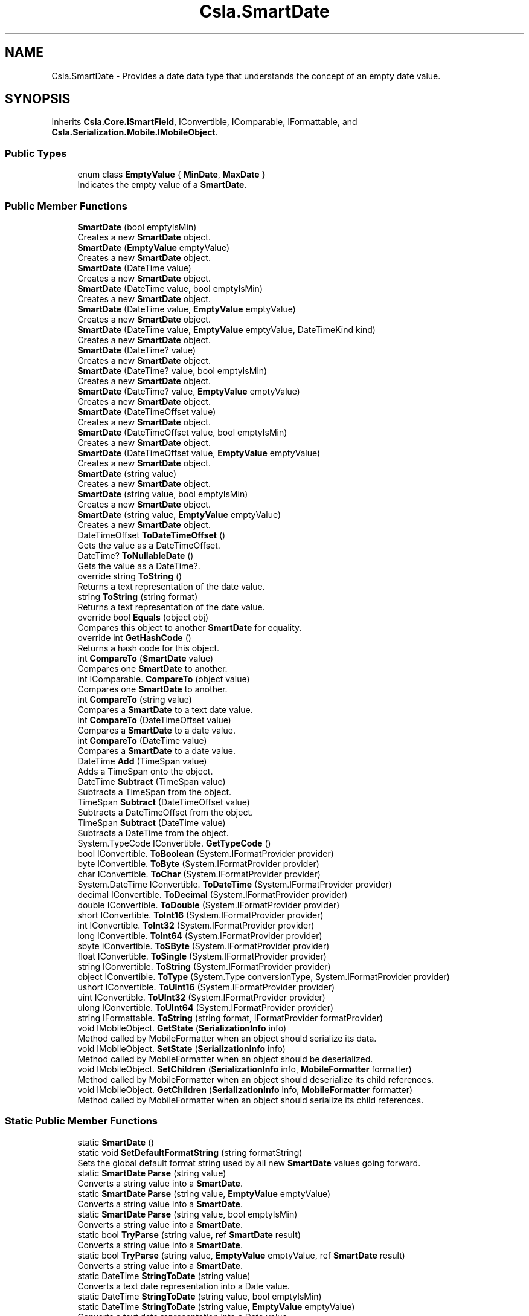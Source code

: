 .TH "Csla.SmartDate" 3 "Thu Jul 22 2021" "Version 5.4.2" "CSLA.NET" \" -*- nroff -*-
.ad l
.nh
.SH NAME
Csla.SmartDate \- Provides a date data type that understands the concept of an empty date value\&.  

.SH SYNOPSIS
.br
.PP
.PP
Inherits \fBCsla\&.Core\&.ISmartField\fP, IConvertible, IComparable, IFormattable, and \fBCsla\&.Serialization\&.Mobile\&.IMobileObject\fP\&.
.SS "Public Types"

.in +1c
.ti -1c
.RI "enum class \fBEmptyValue\fP { \fBMinDate\fP, \fBMaxDate\fP }"
.br
.RI "Indicates the empty value of a \fBSmartDate\fP\&. "
.in -1c
.SS "Public Member Functions"

.in +1c
.ti -1c
.RI "\fBSmartDate\fP (bool emptyIsMin)"
.br
.RI "Creates a new \fBSmartDate\fP object\&. "
.ti -1c
.RI "\fBSmartDate\fP (\fBEmptyValue\fP emptyValue)"
.br
.RI "Creates a new \fBSmartDate\fP object\&. "
.ti -1c
.RI "\fBSmartDate\fP (DateTime value)"
.br
.RI "Creates a new \fBSmartDate\fP object\&. "
.ti -1c
.RI "\fBSmartDate\fP (DateTime value, bool emptyIsMin)"
.br
.RI "Creates a new \fBSmartDate\fP object\&. "
.ti -1c
.RI "\fBSmartDate\fP (DateTime value, \fBEmptyValue\fP emptyValue)"
.br
.RI "Creates a new \fBSmartDate\fP object\&. "
.ti -1c
.RI "\fBSmartDate\fP (DateTime value, \fBEmptyValue\fP emptyValue, DateTimeKind kind)"
.br
.RI "Creates a new \fBSmartDate\fP object\&. "
.ti -1c
.RI "\fBSmartDate\fP (DateTime? value)"
.br
.RI "Creates a new \fBSmartDate\fP object\&. "
.ti -1c
.RI "\fBSmartDate\fP (DateTime? value, bool emptyIsMin)"
.br
.RI "Creates a new \fBSmartDate\fP object\&. "
.ti -1c
.RI "\fBSmartDate\fP (DateTime? value, \fBEmptyValue\fP emptyValue)"
.br
.RI "Creates a new \fBSmartDate\fP object\&. "
.ti -1c
.RI "\fBSmartDate\fP (DateTimeOffset value)"
.br
.RI "Creates a new \fBSmartDate\fP object\&. "
.ti -1c
.RI "\fBSmartDate\fP (DateTimeOffset value, bool emptyIsMin)"
.br
.RI "Creates a new \fBSmartDate\fP object\&. "
.ti -1c
.RI "\fBSmartDate\fP (DateTimeOffset value, \fBEmptyValue\fP emptyValue)"
.br
.RI "Creates a new \fBSmartDate\fP object\&. "
.ti -1c
.RI "\fBSmartDate\fP (string value)"
.br
.RI "Creates a new \fBSmartDate\fP object\&. "
.ti -1c
.RI "\fBSmartDate\fP (string value, bool emptyIsMin)"
.br
.RI "Creates a new \fBSmartDate\fP object\&. "
.ti -1c
.RI "\fBSmartDate\fP (string value, \fBEmptyValue\fP emptyValue)"
.br
.RI "Creates a new \fBSmartDate\fP object\&. "
.ti -1c
.RI "DateTimeOffset \fBToDateTimeOffset\fP ()"
.br
.RI "Gets the value as a DateTimeOffset\&. "
.ti -1c
.RI "DateTime? \fBToNullableDate\fP ()"
.br
.RI "Gets the value as a DateTime?\&. "
.ti -1c
.RI "override string \fBToString\fP ()"
.br
.RI "Returns a text representation of the date value\&. "
.ti -1c
.RI "string \fBToString\fP (string format)"
.br
.RI "Returns a text representation of the date value\&. "
.ti -1c
.RI "override bool \fBEquals\fP (object obj)"
.br
.RI "Compares this object to another \fBSmartDate\fP for equality\&. "
.ti -1c
.RI "override int \fBGetHashCode\fP ()"
.br
.RI "Returns a hash code for this object\&. "
.ti -1c
.RI "int \fBCompareTo\fP (\fBSmartDate\fP value)"
.br
.RI "Compares one \fBSmartDate\fP to another\&. "
.ti -1c
.RI "int IComparable\&. \fBCompareTo\fP (object value)"
.br
.RI "Compares one \fBSmartDate\fP to another\&. "
.ti -1c
.RI "int \fBCompareTo\fP (string value)"
.br
.RI "Compares a \fBSmartDate\fP to a text date value\&. "
.ti -1c
.RI "int \fBCompareTo\fP (DateTimeOffset value)"
.br
.RI "Compares a \fBSmartDate\fP to a date value\&. "
.ti -1c
.RI "int \fBCompareTo\fP (DateTime value)"
.br
.RI "Compares a \fBSmartDate\fP to a date value\&. "
.ti -1c
.RI "DateTime \fBAdd\fP (TimeSpan value)"
.br
.RI "Adds a TimeSpan onto the object\&. "
.ti -1c
.RI "DateTime \fBSubtract\fP (TimeSpan value)"
.br
.RI "Subtracts a TimeSpan from the object\&. "
.ti -1c
.RI "TimeSpan \fBSubtract\fP (DateTimeOffset value)"
.br
.RI "Subtracts a DateTimeOffset from the object\&. "
.ti -1c
.RI "TimeSpan \fBSubtract\fP (DateTime value)"
.br
.RI "Subtracts a DateTime from the object\&. "
.ti -1c
.RI "System\&.TypeCode IConvertible\&. \fBGetTypeCode\fP ()"
.br
.ti -1c
.RI "bool IConvertible\&. \fBToBoolean\fP (System\&.IFormatProvider provider)"
.br
.ti -1c
.RI "byte IConvertible\&. \fBToByte\fP (System\&.IFormatProvider provider)"
.br
.ti -1c
.RI "char IConvertible\&. \fBToChar\fP (System\&.IFormatProvider provider)"
.br
.ti -1c
.RI "System\&.DateTime IConvertible\&. \fBToDateTime\fP (System\&.IFormatProvider provider)"
.br
.ti -1c
.RI "decimal IConvertible\&. \fBToDecimal\fP (System\&.IFormatProvider provider)"
.br
.ti -1c
.RI "double IConvertible\&. \fBToDouble\fP (System\&.IFormatProvider provider)"
.br
.ti -1c
.RI "short IConvertible\&. \fBToInt16\fP (System\&.IFormatProvider provider)"
.br
.ti -1c
.RI "int IConvertible\&. \fBToInt32\fP (System\&.IFormatProvider provider)"
.br
.ti -1c
.RI "long IConvertible\&. \fBToInt64\fP (System\&.IFormatProvider provider)"
.br
.ti -1c
.RI "sbyte IConvertible\&. \fBToSByte\fP (System\&.IFormatProvider provider)"
.br
.ti -1c
.RI "float IConvertible\&. \fBToSingle\fP (System\&.IFormatProvider provider)"
.br
.ti -1c
.RI "string IConvertible\&. \fBToString\fP (System\&.IFormatProvider provider)"
.br
.ti -1c
.RI "object IConvertible\&. \fBToType\fP (System\&.Type conversionType, System\&.IFormatProvider provider)"
.br
.ti -1c
.RI "ushort IConvertible\&. \fBToUInt16\fP (System\&.IFormatProvider provider)"
.br
.ti -1c
.RI "uint IConvertible\&. \fBToUInt32\fP (System\&.IFormatProvider provider)"
.br
.ti -1c
.RI "ulong IConvertible\&. \fBToUInt64\fP (System\&.IFormatProvider provider)"
.br
.ti -1c
.RI "string IFormattable\&. \fBToString\fP (string format, IFormatProvider formatProvider)"
.br
.ti -1c
.RI "void IMobileObject\&. \fBGetState\fP (\fBSerializationInfo\fP info)"
.br
.RI "Method called by MobileFormatter when an object should serialize its data\&. "
.ti -1c
.RI "void IMobileObject\&. \fBSetState\fP (\fBSerializationInfo\fP info)"
.br
.RI "Method called by MobileFormatter when an object should be deserialized\&. "
.ti -1c
.RI "void IMobileObject\&. \fBSetChildren\fP (\fBSerializationInfo\fP info, \fBMobileFormatter\fP formatter)"
.br
.RI "Method called by MobileFormatter when an object should deserialize its child references\&. "
.ti -1c
.RI "void IMobileObject\&. \fBGetChildren\fP (\fBSerializationInfo\fP info, \fBMobileFormatter\fP formatter)"
.br
.RI "Method called by MobileFormatter when an object should serialize its child references\&. "
.in -1c
.SS "Static Public Member Functions"

.in +1c
.ti -1c
.RI "static \fBSmartDate\fP ()"
.br
.ti -1c
.RI "static void \fBSetDefaultFormatString\fP (string formatString)"
.br
.RI "Sets the global default format string used by all new \fBSmartDate\fP values going forward\&. "
.ti -1c
.RI "static \fBSmartDate\fP \fBParse\fP (string value)"
.br
.RI "Converts a string value into a \fBSmartDate\fP\&. "
.ti -1c
.RI "static \fBSmartDate\fP \fBParse\fP (string value, \fBEmptyValue\fP emptyValue)"
.br
.RI "Converts a string value into a \fBSmartDate\fP\&. "
.ti -1c
.RI "static \fBSmartDate\fP \fBParse\fP (string value, bool emptyIsMin)"
.br
.RI "Converts a string value into a \fBSmartDate\fP\&. "
.ti -1c
.RI "static bool \fBTryParse\fP (string value, ref \fBSmartDate\fP result)"
.br
.RI "Converts a string value into a \fBSmartDate\fP\&. "
.ti -1c
.RI "static bool \fBTryParse\fP (string value, \fBEmptyValue\fP emptyValue, ref \fBSmartDate\fP result)"
.br
.RI "Converts a string value into a \fBSmartDate\fP\&. "
.ti -1c
.RI "static DateTime \fBStringToDate\fP (string value)"
.br
.RI "Converts a text date representation into a Date value\&. "
.ti -1c
.RI "static DateTime \fBStringToDate\fP (string value, bool emptyIsMin)"
.br
.ti -1c
.RI "static DateTime \fBStringToDate\fP (string value, \fBEmptyValue\fP emptyValue)"
.br
.RI "Converts a text date representation into a Date value\&. "
.ti -1c
.RI "static string \fBDateToString\fP (DateTime value, string formatString)"
.br
.RI "Converts a date value into a text representation\&. "
.ti -1c
.RI "static string \fBDateToString\fP (DateTime value, string formatString, bool emptyIsMin)"
.br
.RI "Converts a date value into a text representation\&. "
.ti -1c
.RI "static string \fBDateToString\fP (DateTime value, string formatString, \fBEmptyValue\fP emptyValue)"
.br
.RI "Converts a date value into a text representation\&. "
.ti -1c
.RI "static bool \fBoperator==\fP (\fBSmartDate\fP obj1, \fBSmartDate\fP obj2)"
.br
.RI "Equality operator "
.ti -1c
.RI "static bool \fBoperator!=\fP (\fBSmartDate\fP obj1, \fBSmartDate\fP obj2)"
.br
.RI "Inequality operator "
.ti -1c
.RI "static implicit \fBoperator string\fP (\fBSmartDate\fP obj1)"
.br
.RI "Convert a \fBSmartDate\fP to a String\&. "
.ti -1c
.RI "static implicit \fBoperator System\&.DateTime\fP (\fBSmartDate\fP obj1)"
.br
.RI "Convert a \fBSmartDate\fP to a DateTime\&. "
.ti -1c
.RI "static implicit \fBoperator System\&.DateTime?\fP (\fBSmartDate\fP obj1)"
.br
.RI "Convert a \fBSmartDate\fP to a nullable DateTime\&. "
.ti -1c
.RI "static implicit \fBoperator DateTimeOffset\fP (\fBSmartDate\fP obj1)"
.br
.RI "Convert a \fBSmartDate\fP to a DateTimeOffset\&. "
.ti -1c
.RI "static \fBoperator SmartDate\fP (string dateValue)"
.br
.RI "Convert a value to a \fBSmartDate\fP\&. "
.ti -1c
.RI "static implicit \fBoperator SmartDate\fP (System\&.DateTime dateValue)"
.br
.RI "Convert a value to a \fBSmartDate\fP\&. "
.ti -1c
.RI "static implicit \fBoperator SmartDate\fP (System\&.DateTime? dateValue)"
.br
.RI "Convert a value to a \fBSmartDate\fP\&. "
.ti -1c
.RI "static \fBoperator SmartDate\fP (DateTimeOffset dateValue)"
.br
.RI "Convert a value to a \fBSmartDate\fP\&. "
.ti -1c
.RI "static bool \fBoperator==\fP (\fBSmartDate\fP obj1, DateTime obj2)"
.br
.RI "Equality operator "
.ti -1c
.RI "static bool \fBoperator!=\fP (\fBSmartDate\fP obj1, DateTime obj2)"
.br
.RI "Inequality operator "
.ti -1c
.RI "static bool \fBoperator==\fP (\fBSmartDate\fP obj1, string obj2)"
.br
.RI "Equality operator "
.ti -1c
.RI "static bool \fBoperator!=\fP (\fBSmartDate\fP obj1, string obj2)"
.br
.RI "Inequality operator "
.ti -1c
.RI "static \fBSmartDate\fP \fBoperator+\fP (\fBSmartDate\fP start, TimeSpan span)"
.br
.RI "Addition operator "
.ti -1c
.RI "static \fBSmartDate\fP \fBoperator\-\fP (\fBSmartDate\fP start, TimeSpan span)"
.br
.RI "Subtraction operator "
.ti -1c
.RI "static TimeSpan \fBoperator\-\fP (\fBSmartDate\fP start, \fBSmartDate\fP finish)"
.br
.RI "Subtraction operator "
.ti -1c
.RI "static bool \fBoperator>\fP (\fBSmartDate\fP obj1, \fBSmartDate\fP obj2)"
.br
.RI "Greater than operator "
.ti -1c
.RI "static bool \fBoperator<\fP (\fBSmartDate\fP obj1, \fBSmartDate\fP obj2)"
.br
.RI "Less than operator "
.ti -1c
.RI "static bool \fBoperator>\fP (\fBSmartDate\fP obj1, DateTime obj2)"
.br
.RI "Greater than operator "
.ti -1c
.RI "static bool \fBoperator<\fP (\fBSmartDate\fP obj1, DateTime obj2)"
.br
.RI "Less than operator "
.ti -1c
.RI "static bool \fBoperator>\fP (\fBSmartDate\fP obj1, string obj2)"
.br
.RI "Greater than operator "
.ti -1c
.RI "static bool \fBoperator<\fP (\fBSmartDate\fP obj1, string obj2)"
.br
.RI "Less than operator "
.ti -1c
.RI "static bool \fBoperator>=\fP (\fBSmartDate\fP obj1, \fBSmartDate\fP obj2)"
.br
.RI "Greater than or equals operator "
.ti -1c
.RI "static bool \fBoperator<=\fP (\fBSmartDate\fP obj1, \fBSmartDate\fP obj2)"
.br
.RI "Less than or equals operator "
.ti -1c
.RI "static bool \fBoperator>=\fP (\fBSmartDate\fP obj1, DateTime obj2)"
.br
.RI "Greater than or equals operator "
.ti -1c
.RI "static bool \fBoperator<=\fP (\fBSmartDate\fP obj1, DateTime obj2)"
.br
.RI "Less than or equals operator "
.ti -1c
.RI "static bool \fBoperator>=\fP (\fBSmartDate\fP obj1, string obj2)"
.br
.RI "Greater than or equals operator "
.ti -1c
.RI "static bool \fBoperator<=\fP (\fBSmartDate\fP obj1, string obj2)"
.br
.RI "Less than or equals operator "
.in -1c
.SS "Properties"

.in +1c
.ti -1c
.RI "string \fBFormatString\fP\fC [get, set]\fP"
.br
.RI "Gets or sets the format string used to format a date value when it is returned as text\&. "
.ti -1c
.RI "string \fBText\fP\fC [get, set]\fP"
.br
.RI "Gets or sets the date value\&. "
.ti -1c
.RI "DateTime? \fBDate\fP\fC [get, set]\fP"
.br
.RI "Gets or sets the date value\&. "
.ti -1c
.RI "object \fBDBValue\fP\fC [get]\fP"
.br
.RI "Gets a database-friendly version of the date value\&. "
.ti -1c
.RI "bool \fBIsEmpty\fP\fC [get]\fP"
.br
.RI "Gets a value indicating whether this object contains an empty date\&. "
.ti -1c
.RI "bool \fBEmptyIsMin\fP\fC [get]\fP"
.br
.RI "Gets a value indicating whether an empty date is the min or max possible date value\&. "
.ti -1c
.RI "static Func< string, DateTime?> \fBCustomParser\fP\fC [get, set]\fP"
.br
.RI "Gets or sets the custom parser\&. "
.in -1c
.SH "Detailed Description"
.PP 
Provides a date data type that understands the concept of an empty date value\&. 

See Chapter 5 for a full discussion of the need for this data type and the design choices behind it\&. 
.PP
Definition at line 27 of file SmartDate\&.cs\&.
.SH "Member Enumeration Documentation"
.PP 
.SS "enum \fBCsla\&.SmartDate\&.EmptyValue\fP\fC [strong]\fP"

.PP
Indicates the empty value of a \fBSmartDate\fP\&. 
.PP
\fBEnumerator\fP
.in +1c
.TP
\fB\fIMinDate \fP\fP
Indicates that an empty \fBSmartDate\fP is the smallest date\&. 
.TP
\fB\fIMaxDate \fP\fP
Indicates that an empty \fBSmartDate\fP is the largest date\&. 
.PP
Definition at line 51 of file SmartDate\&.cs\&.
.SH "Constructor & Destructor Documentation"
.PP 
.SS "static Csla\&.SmartDate\&.SmartDate ()\fC [static]\fP"

.PP
Definition at line 69 of file SmartDate\&.cs\&.
.SS "Csla\&.SmartDate\&.SmartDate (bool emptyIsMin)"

.PP
Creates a new \fBSmartDate\fP object\&. 
.PP
\fBParameters\fP
.RS 4
\fIemptyIsMin\fP Indicates whether an empty date is the min or max date value\&.
.RE
.PP

.PP
Definition at line 78 of file SmartDate\&.cs\&.
.SS "Csla\&.SmartDate\&.SmartDate (\fBEmptyValue\fP emptyValue)"

.PP
Creates a new \fBSmartDate\fP object\&. 
.PP
\fBParameters\fP
.RS 4
\fIemptyValue\fP Indicates whether an empty date is the min or max date value\&.
.RE
.PP

.PP
Definition at line 92 of file SmartDate\&.cs\&.
.SS "Csla\&.SmartDate\&.SmartDate (DateTime value)"

.PP
Creates a new \fBSmartDate\fP object\&. The \fBSmartDate\fP created will use the min possible date to represent an empty date\&. 
.PP
\fBParameters\fP
.RS 4
\fIvalue\fP The initial value of the object\&.
.RE
.PP

.PP
Definition at line 110 of file SmartDate\&.cs\&.
.SS "Csla\&.SmartDate\&.SmartDate (DateTime value, bool emptyIsMin)"

.PP
Creates a new \fBSmartDate\fP object\&. 
.PP
\fBParameters\fP
.RS 4
\fIvalue\fP The initial value of the object\&.
.br
\fIemptyIsMin\fP Indicates whether an empty date is the min or max date value\&.
.RE
.PP

.PP
Definition at line 124 of file SmartDate\&.cs\&.
.SS "Csla\&.SmartDate\&.SmartDate (DateTime value, \fBEmptyValue\fP emptyValue)"

.PP
Creates a new \fBSmartDate\fP object\&. 
.PP
\fBParameters\fP
.RS 4
\fIvalue\fP The initial value of the object\&.
.br
\fIemptyValue\fP Indicates whether an empty date is the min or max date value\&.
.RE
.PP

.PP
Definition at line 138 of file SmartDate\&.cs\&.
.SS "Csla\&.SmartDate\&.SmartDate (DateTime value, \fBEmptyValue\fP emptyValue, DateTimeKind kind)"

.PP
Creates a new \fBSmartDate\fP object\&. 
.PP
\fBParameters\fP
.RS 4
\fIvalue\fP The initial value of the object\&.
.br
\fIemptyValue\fP Indicates whether an empty date is the min or max date value\&.
.br
\fIkind\fP One of the DateTimeKind values\&.
.RE
.PP

.PP
Definition at line 153 of file SmartDate\&.cs\&.
.SS "Csla\&.SmartDate\&.SmartDate (DateTime? value)"

.PP
Creates a new \fBSmartDate\fP object\&. The \fBSmartDate\fP created will use the min possible date to represent an empty date\&. 
.PP
\fBParameters\fP
.RS 4
\fIvalue\fP The initial value of the object\&.
.RE
.PP

.PP
Definition at line 170 of file SmartDate\&.cs\&.
.SS "Csla\&.SmartDate\&.SmartDate (DateTime? value, bool emptyIsMin)"

.PP
Creates a new \fBSmartDate\fP object\&. 
.PP
\fBParameters\fP
.RS 4
\fIvalue\fP The initial value of the object\&.
.br
\fIemptyIsMin\fP Indicates whether an empty date is the min or max date value\&.
.RE
.PP

.PP
Definition at line 185 of file SmartDate\&.cs\&.
.SS "Csla\&.SmartDate\&.SmartDate (DateTime? value, \fBEmptyValue\fP emptyValue)"

.PP
Creates a new \fBSmartDate\fP object\&. 
.PP
\fBParameters\fP
.RS 4
\fIvalue\fP The initial value of the object\&.
.br
\fIemptyValue\fP Indicates whether an empty date is the min or max date value\&.
.RE
.PP

.PP
Definition at line 200 of file SmartDate\&.cs\&.
.SS "Csla\&.SmartDate\&.SmartDate (DateTimeOffset value)"

.PP
Creates a new \fBSmartDate\fP object\&. The \fBSmartDate\fP created will use the min possible date to represent an empty date\&. 
.PP
\fBSmartDate\fP maintains the date value as a DateTime, so the provided DateTimeOffset is converted to a DateTime in this constructor\&. You should be aware that this can lead to a loss of precision in some cases\&. 
.PP
\fBParameters\fP
.RS 4
\fIvalue\fP The initial value of the object\&.
.RE
.PP

.PP
Definition at line 226 of file SmartDate\&.cs\&.
.SS "Csla\&.SmartDate\&.SmartDate (DateTimeOffset value, bool emptyIsMin)"

.PP
Creates a new \fBSmartDate\fP object\&. 
.PP
\fBParameters\fP
.RS 4
\fIvalue\fP The initial value of the object\&.
.br
\fIemptyIsMin\fP Indicates whether an empty date is the min or max date value\&.
.RE
.PP
.PP
\fBSmartDate\fP maintains the date value as a DateTime, so the provided DateTimeOffset is converted to a DateTime in this constructor\&. You should be aware that this can lead to a loss of precision in some cases\&. 
.PP
Definition at line 247 of file SmartDate\&.cs\&.
.SS "Csla\&.SmartDate\&.SmartDate (DateTimeOffset value, \fBEmptyValue\fP emptyValue)"

.PP
Creates a new \fBSmartDate\fP object\&. 
.PP
\fBParameters\fP
.RS 4
\fIvalue\fP The initial value of the object\&.
.br
\fIemptyValue\fP Indicates whether an empty date is the min or max date value\&.
.RE
.PP
.PP
\fBSmartDate\fP maintains the date value as a DateTime, so the provided DateTimeOffset is converted to a DateTime in this constructor\&. You should be aware that this can lead to a loss of precision in some cases\&. 
.PP
Definition at line 268 of file SmartDate\&.cs\&.
.SS "Csla\&.SmartDate\&.SmartDate (string value)"

.PP
Creates a new \fBSmartDate\fP object\&. The \fBSmartDate\fP created will use the min possible date to represent an empty date\&. 
.PP
\fBParameters\fP
.RS 4
\fIvalue\fP The initial value of the object (as text)\&.
.RE
.PP

.PP
Definition at line 285 of file SmartDate\&.cs\&.
.SS "Csla\&.SmartDate\&.SmartDate (string value, bool emptyIsMin)"

.PP
Creates a new \fBSmartDate\fP object\&. 
.PP
\fBParameters\fP
.RS 4
\fIvalue\fP The initial value of the object (as text)\&.
.br
\fIemptyIsMin\fP Indicates whether an empty date is the min or max date value\&.
.RE
.PP

.PP
Definition at line 299 of file SmartDate\&.cs\&.
.SS "Csla\&.SmartDate\&.SmartDate (string value, \fBEmptyValue\fP emptyValue)"

.PP
Creates a new \fBSmartDate\fP object\&. 
.PP
\fBParameters\fP
.RS 4
\fIvalue\fP The initial value of the object (as text)\&.
.br
\fIemptyValue\fP Indicates whether an empty date is the min or max date value\&.
.RE
.PP

.PP
Definition at line 313 of file SmartDate\&.cs\&.
.SH "Member Function Documentation"
.PP 
.SS "DateTime Csla\&.SmartDate\&.Add (TimeSpan value)"

.PP
Adds a TimeSpan onto the object\&. 
.PP
\fBParameters\fP
.RS 4
\fIvalue\fP Span to add to the date\&.
.RE
.PP

.PP
Definition at line 910 of file SmartDate\&.cs\&.
.SS "int Csla\&.SmartDate\&.CompareTo (DateTime value)"

.PP
Compares a \fBSmartDate\fP to a date value\&. 
.PP
\fBParameters\fP
.RS 4
\fIvalue\fP The date to which we are being compared\&.
.RE
.PP
\fBReturns\fP
.RS 4
A value indicating if the comparison date is less than, equal to or greater than this date\&.
.RE
.PP

.PP
Definition at line 901 of file SmartDate\&.cs\&.
.SS "int Csla\&.SmartDate\&.CompareTo (DateTimeOffset value)"

.PP
Compares a \fBSmartDate\fP to a date value\&. 
.PP
\fBParameters\fP
.RS 4
\fIvalue\fP The date to which we are being compared\&.
.RE
.PP
\fBReturns\fP
.RS 4
A value indicating if the comparison date is less than, equal to or greater than this date\&.
.RE
.PP
.PP
\fBSmartDate\fP maintains the date value as a DateTime, so the provided DateTimeOffset is converted to a DateTime for this comparison\&. You should be aware that this can lead to a loss of precision in some cases\&. 
.PP
Definition at line 891 of file SmartDate\&.cs\&.
.SS "int IComparable\&. Csla\&.SmartDate\&.CompareTo (object value)"

.PP
Compares one \fBSmartDate\fP to another\&. This method works the same as the DateTime\&.CompareTo method on the Date datetype, with the exception that it understands the concept of empty date values\&. 
.PP
\fBParameters\fP
.RS 4
\fIvalue\fP The date to which we are being compared\&.
.RE
.PP
\fBReturns\fP
.RS 4
A value indicating if the comparison date is less than, equal to or greater than this date\&.
.RE
.PP

.PP
Definition at line 861 of file SmartDate\&.cs\&.
.SS "int Csla\&.SmartDate\&.CompareTo (\fBSmartDate\fP value)"

.PP
Compares one \fBSmartDate\fP to another\&. This method works the same as the DateTime\&.CompareTo method on the Date datetype, with the exception that it understands the concept of empty date values\&. 
.PP
\fBParameters\fP
.RS 4
\fIvalue\fP The date to which we are being compared\&.
.RE
.PP
\fBReturns\fP
.RS 4
A value indicating if the comparison date is less than, equal to or greater than this date\&.
.RE
.PP

.PP
Definition at line 843 of file SmartDate\&.cs\&.
.SS "int Csla\&.SmartDate\&.CompareTo (string value)"

.PP
Compares a \fBSmartDate\fP to a text date value\&. 
.PP
\fBParameters\fP
.RS 4
\fIvalue\fP The date to which we are being compared\&.
.RE
.PP
\fBReturns\fP
.RS 4
A value indicating if the comparison date is less than, equal to or greater than this date\&.
.RE
.PP

.PP
Definition at line 874 of file SmartDate\&.cs\&.
.SS "static string Csla\&.SmartDate\&.DateToString (DateTime value, string formatString)\fC [static]\fP"

.PP
Converts a date value into a text representation\&. The date is considered empty if it matches the min value for the Date datatype\&. If the date is empty, this method returns an empty string\&. Otherwise it returns the date value formatted based on the FormatString parameter\&. 
.PP
\fBParameters\fP
.RS 4
\fIvalue\fP The date value to convert\&.
.br
\fIformatString\fP The format string used to format the date into text\&.
.RE
.PP
\fBReturns\fP
.RS 4
Text representation of the date value\&.
.RE
.PP

.PP
Definition at line 775 of file SmartDate\&.cs\&.
.SS "static string Csla\&.SmartDate\&.DateToString (DateTime value, string formatString, bool emptyIsMin)\fC [static]\fP"

.PP
Converts a date value into a text representation\&. Whether the date value is considered empty is determined by the EmptyIsMin parameter value\&. If the date is empty, this method returns an empty string\&. Otherwise it returns the date value formatted based on the FormatString parameter\&. 
.PP
\fBParameters\fP
.RS 4
\fIvalue\fP The date value to convert\&.
.br
\fIformatString\fP The format string used to format the date into text\&.
.br
\fIemptyIsMin\fP Indicates whether an empty date is the min or max date value\&.
.RE
.PP
\fBReturns\fP
.RS 4
Text representation of the date value\&.
.RE
.PP

.PP
Definition at line 794 of file SmartDate\&.cs\&.
.SS "static string Csla\&.SmartDate\&.DateToString (DateTime value, string formatString, \fBEmptyValue\fP emptyValue)\fC [static]\fP"

.PP
Converts a date value into a text representation\&. Whether the date value is considered empty is determined by the EmptyIsMin parameter value\&. If the date is empty, this method returns an empty string\&. Otherwise it returns the date value formatted based on the FormatString parameter\&. 
.PP
\fBParameters\fP
.RS 4
\fIvalue\fP The date value to convert\&.
.br
\fIformatString\fP The format string used to format the date into text\&.
.br
\fIemptyValue\fP Indicates whether an empty date is the min or max date value\&.
.RE
.PP
\fBReturns\fP
.RS 4
Text representation of the date value\&.
.RE
.PP

.PP
Definition at line 813 of file SmartDate\&.cs\&.
.SS "override bool Csla\&.SmartDate\&.Equals (object obj)"

.PP
Compares this object to another \fBSmartDate\fP for equality\&. 
.PP
\fBParameters\fP
.RS 4
\fIobj\fP Object to compare for equality\&.
.RE
.PP

.PP
Definition at line 480 of file SmartDate\&.cs\&.
.SS "void IMobileObject\&. Csla\&.SmartDate\&.GetChildren (\fBSerializationInfo\fP info, \fBMobileFormatter\fP formatter)"

.PP
Method called by MobileFormatter when an object should serialize its child references\&. The data should be serialized into the SerializationInfo parameter\&.
.PP
\fBParameters\fP
.RS 4
\fIinfo\fP Object to contain the serialized data\&. 
.br
\fIformatter\fP Reference to the formatter performing the serialization\&. 
.RE
.PP

.PP
Implements \fBCsla\&.Serialization\&.Mobile\&.IMobileObject\fP\&.
.PP
Definition at line 1401 of file SmartDate\&.cs\&.
.SS "override int Csla\&.SmartDate\&.GetHashCode ()"

.PP
Returns a hash code for this object\&. 
.PP
Definition at line 501 of file SmartDate\&.cs\&.
.SS "void IMobileObject\&. Csla\&.SmartDate\&.GetState (\fBSerializationInfo\fP info)"

.PP
Method called by MobileFormatter when an object should serialize its data\&. The data should be serialized into the SerializationInfo parameter\&.
.PP
\fBParameters\fP
.RS 4
\fIinfo\fP Object to contain the serialized data\&. 
.RE
.PP

.PP
Implements \fBCsla\&.Serialization\&.Mobile\&.IMobileObject\fP\&.
.PP
Definition at line 1378 of file SmartDate\&.cs\&.
.SS "System\&.TypeCode IConvertible\&. Csla\&.SmartDate\&.GetTypeCode ()"

.PP
Definition at line 1273 of file SmartDate\&.cs\&.
.SS "static implicit Csla\&.SmartDate\&.operator DateTimeOffset (\fBSmartDate\fP obj1)\fC [static]\fP"

.PP
Convert a \fBSmartDate\fP to a DateTimeOffset\&. 
.PP
\fBParameters\fP
.RS 4
\fIobj1\fP \fBSmartDate\fP value\&.
.RE
.PP

.PP
Definition at line 1018 of file SmartDate\&.cs\&.
.SS "static Csla\&.SmartDate\&.operator \fBSmartDate\fP (DateTimeOffset dateValue)\fC [explicit]\fP, \fC [static]\fP"

.PP
Convert a value to a \fBSmartDate\fP\&. 
.PP
\fBParameters\fP
.RS 4
\fIdateValue\fP Value to convert\&.
.RE
.PP

.PP
Definition at line 1054 of file SmartDate\&.cs\&.
.SS "static Csla\&.SmartDate\&.operator \fBSmartDate\fP (string dateValue)\fC [explicit]\fP, \fC [static]\fP"

.PP
Convert a value to a \fBSmartDate\fP\&. 
.PP
\fBParameters\fP
.RS 4
\fIdateValue\fP Value to convert\&.
.RE
.PP

.PP
Definition at line 1027 of file SmartDate\&.cs\&.
.SS "static implicit Csla\&.SmartDate\&.operator \fBSmartDate\fP (System\&.DateTime dateValue)\fC [static]\fP"

.PP
Convert a value to a \fBSmartDate\fP\&. 
.PP
\fBParameters\fP
.RS 4
\fIdateValue\fP Value to convert\&.
.RE
.PP

.PP
Definition at line 1036 of file SmartDate\&.cs\&.
.SS "static implicit Csla\&.SmartDate\&.operator \fBSmartDate\fP (System\&.DateTime? dateValue)\fC [static]\fP"

.PP
Convert a value to a \fBSmartDate\fP\&. 
.PP
\fBParameters\fP
.RS 4
\fIdateValue\fP Value to convert\&.
.RE
.PP

.PP
Definition at line 1045 of file SmartDate\&.cs\&.
.SS "static implicit Csla\&.SmartDate\&.operator string (\fBSmartDate\fP obj1)\fC [static]\fP"

.PP
Convert a \fBSmartDate\fP to a String\&. 
.PP
\fBParameters\fP
.RS 4
\fIobj1\fP \fBSmartDate\fP value\&.
.RE
.PP

.PP
Definition at line 991 of file SmartDate\&.cs\&.
.SS "static implicit Csla\&.SmartDate\&.operator System\&.DateTime (\fBSmartDate\fP obj1)\fC [static]\fP"

.PP
Convert a \fBSmartDate\fP to a DateTime\&. 
.PP
\fBParameters\fP
.RS 4
\fIobj1\fP \fBSmartDate\fP value\&.
.RE
.PP

.PP
Definition at line 1000 of file SmartDate\&.cs\&.
.SS "static implicit Csla\&.SmartDate\&.operator System\&.DateTime? (\fBSmartDate\fP obj1)\fC [static]\fP"

.PP
Convert a \fBSmartDate\fP to a nullable DateTime\&. 
.PP
\fBParameters\fP
.RS 4
\fIobj1\fP \fBSmartDate\fP value\&.
.RE
.PP

.PP
Definition at line 1009 of file SmartDate\&.cs\&.
.SS "static bool Csla\&.SmartDate\&.operator!= (\fBSmartDate\fP obj1, DateTime obj2)\fC [static]\fP"

.PP
Inequality operator 
.PP
\fBParameters\fP
.RS 4
\fIobj1\fP First object
.br
\fIobj2\fP Second object
.RE
.PP
\fBReturns\fP
.RS 4
.RE
.PP

.PP
Definition at line 1076 of file SmartDate\&.cs\&.
.SS "static bool Csla\&.SmartDate\&.operator!= (\fBSmartDate\fP obj1, \fBSmartDate\fP obj2)\fC [static]\fP"

.PP
Inequality operator 
.PP
\fBParameters\fP
.RS 4
\fIobj1\fP First object
.br
\fIobj2\fP Second object
.RE
.PP
\fBReturns\fP
.RS 4
.RE
.PP

.PP
Definition at line 982 of file SmartDate\&.cs\&.
.SS "static bool Csla\&.SmartDate\&.operator!= (\fBSmartDate\fP obj1, string obj2)\fC [static]\fP"

.PP
Inequality operator 
.PP
\fBParameters\fP
.RS 4
\fIobj1\fP First object
.br
\fIobj2\fP Second object
.RE
.PP
\fBReturns\fP
.RS 4
.RE
.PP

.PP
Definition at line 1098 of file SmartDate\&.cs\&.
.SS "static \fBSmartDate\fP Csla\&.SmartDate\&.operator+ (\fBSmartDate\fP start, TimeSpan span)\fC [static]\fP"

.PP
Addition operator 
.PP
\fBParameters\fP
.RS 4
\fIstart\fP Original date/time
.br
\fIspan\fP Span to add
.RE
.PP
\fBReturns\fP
.RS 4
.RE
.PP

.PP
Definition at line 1109 of file SmartDate\&.cs\&.
.SS "static TimeSpan Csla\&.SmartDate\&.operator\- (\fBSmartDate\fP start, \fBSmartDate\fP finish)\fC [static]\fP"

.PP
Subtraction operator 
.PP
\fBParameters\fP
.RS 4
\fIstart\fP Original date/time
.br
\fIfinish\fP Second date/time
.RE
.PP
\fBReturns\fP
.RS 4
.RE
.PP

.PP
Definition at line 1131 of file SmartDate\&.cs\&.
.SS "static \fBSmartDate\fP Csla\&.SmartDate\&.operator\- (\fBSmartDate\fP start, TimeSpan span)\fC [static]\fP"

.PP
Subtraction operator 
.PP
\fBParameters\fP
.RS 4
\fIstart\fP Original date/time
.br
\fIspan\fP Span to subtract
.RE
.PP
\fBReturns\fP
.RS 4
.RE
.PP

.PP
Definition at line 1120 of file SmartDate\&.cs\&.
.SS "static bool Csla\&.SmartDate\&.operator< (\fBSmartDate\fP obj1, DateTime obj2)\fC [static]\fP"

.PP
Less than operator 
.PP
\fBParameters\fP
.RS 4
\fIobj1\fP First object
.br
\fIobj2\fP Second object
.RE
.PP
\fBReturns\fP
.RS 4
.RE
.PP

.PP
Definition at line 1175 of file SmartDate\&.cs\&.
.SS "static bool Csla\&.SmartDate\&.operator< (\fBSmartDate\fP obj1, \fBSmartDate\fP obj2)\fC [static]\fP"

.PP
Less than operator 
.PP
\fBParameters\fP
.RS 4
\fIobj1\fP First object
.br
\fIobj2\fP Second object
.RE
.PP
\fBReturns\fP
.RS 4
.RE
.PP

.PP
Definition at line 1153 of file SmartDate\&.cs\&.
.SS "static bool Csla\&.SmartDate\&.operator< (\fBSmartDate\fP obj1, string obj2)\fC [static]\fP"

.PP
Less than operator 
.PP
\fBParameters\fP
.RS 4
\fIobj1\fP First object
.br
\fIobj2\fP Second object
.RE
.PP
\fBReturns\fP
.RS 4
.RE
.PP

.PP
Definition at line 1197 of file SmartDate\&.cs\&.
.SS "static bool Csla\&.SmartDate\&.operator<= (\fBSmartDate\fP obj1, DateTime obj2)\fC [static]\fP"

.PP
Less than or equals operator 
.PP
\fBParameters\fP
.RS 4
\fIobj1\fP First object
.br
\fIobj2\fP Second object
.RE
.PP
\fBReturns\fP
.RS 4
.RE
.PP

.PP
Definition at line 1241 of file SmartDate\&.cs\&.
.SS "static bool Csla\&.SmartDate\&.operator<= (\fBSmartDate\fP obj1, \fBSmartDate\fP obj2)\fC [static]\fP"

.PP
Less than or equals operator 
.PP
\fBParameters\fP
.RS 4
\fIobj1\fP First object
.br
\fIobj2\fP Second object
.RE
.PP
\fBReturns\fP
.RS 4
.RE
.PP

.PP
Definition at line 1219 of file SmartDate\&.cs\&.
.SS "static bool Csla\&.SmartDate\&.operator<= (\fBSmartDate\fP obj1, string obj2)\fC [static]\fP"

.PP
Less than or equals operator 
.PP
\fBParameters\fP
.RS 4
\fIobj1\fP First object
.br
\fIobj2\fP Second object
.RE
.PP
\fBReturns\fP
.RS 4
.RE
.PP

.PP
Definition at line 1263 of file SmartDate\&.cs\&.
.SS "static bool Csla\&.SmartDate\&.operator== (\fBSmartDate\fP obj1, DateTime obj2)\fC [static]\fP"

.PP
Equality operator 
.PP
\fBParameters\fP
.RS 4
\fIobj1\fP First object
.br
\fIobj2\fP Second object
.RE
.PP
\fBReturns\fP
.RS 4
.RE
.PP

.PP
Definition at line 1065 of file SmartDate\&.cs\&.
.SS "static bool Csla\&.SmartDate\&.operator== (\fBSmartDate\fP obj1, \fBSmartDate\fP obj2)\fC [static]\fP"

.PP
Equality operator 
.PP
\fBParameters\fP
.RS 4
\fIobj1\fP First object
.br
\fIobj2\fP Second object
.RE
.PP
\fBReturns\fP
.RS 4
.RE
.PP

.PP
Definition at line 971 of file SmartDate\&.cs\&.
.SS "static bool Csla\&.SmartDate\&.operator== (\fBSmartDate\fP obj1, string obj2)\fC [static]\fP"

.PP
Equality operator 
.PP
\fBParameters\fP
.RS 4
\fIobj1\fP First object
.br
\fIobj2\fP Second object
.RE
.PP
\fBReturns\fP
.RS 4
.RE
.PP

.PP
Definition at line 1087 of file SmartDate\&.cs\&.
.SS "static bool Csla\&.SmartDate\&.operator> (\fBSmartDate\fP obj1, DateTime obj2)\fC [static]\fP"

.PP
Greater than operator 
.PP
\fBParameters\fP
.RS 4
\fIobj1\fP First object
.br
\fIobj2\fP Second object
.RE
.PP
\fBReturns\fP
.RS 4
.RE
.PP

.PP
Definition at line 1164 of file SmartDate\&.cs\&.
.SS "static bool Csla\&.SmartDate\&.operator> (\fBSmartDate\fP obj1, \fBSmartDate\fP obj2)\fC [static]\fP"

.PP
Greater than operator 
.PP
\fBParameters\fP
.RS 4
\fIobj1\fP First object
.br
\fIobj2\fP Second object
.RE
.PP
\fBReturns\fP
.RS 4
.RE
.PP

.PP
Definition at line 1142 of file SmartDate\&.cs\&.
.SS "static bool Csla\&.SmartDate\&.operator> (\fBSmartDate\fP obj1, string obj2)\fC [static]\fP"

.PP
Greater than operator 
.PP
\fBParameters\fP
.RS 4
\fIobj1\fP First object
.br
\fIobj2\fP Second object
.RE
.PP
\fBReturns\fP
.RS 4
.RE
.PP

.PP
Definition at line 1186 of file SmartDate\&.cs\&.
.SS "static bool Csla\&.SmartDate\&.operator>= (\fBSmartDate\fP obj1, DateTime obj2)\fC [static]\fP"

.PP
Greater than or equals operator 
.PP
\fBParameters\fP
.RS 4
\fIobj1\fP First object
.br
\fIobj2\fP Second object
.RE
.PP
\fBReturns\fP
.RS 4
.RE
.PP

.PP
Definition at line 1230 of file SmartDate\&.cs\&.
.SS "static bool Csla\&.SmartDate\&.operator>= (\fBSmartDate\fP obj1, \fBSmartDate\fP obj2)\fC [static]\fP"

.PP
Greater than or equals operator 
.PP
\fBParameters\fP
.RS 4
\fIobj1\fP First object
.br
\fIobj2\fP Second object
.RE
.PP
\fBReturns\fP
.RS 4
.RE
.PP

.PP
Definition at line 1208 of file SmartDate\&.cs\&.
.SS "static bool Csla\&.SmartDate\&.operator>= (\fBSmartDate\fP obj1, string obj2)\fC [static]\fP"

.PP
Greater than or equals operator 
.PP
\fBParameters\fP
.RS 4
\fIobj1\fP First object
.br
\fIobj2\fP Second object
.RE
.PP
\fBReturns\fP
.RS 4
.RE
.PP

.PP
Definition at line 1252 of file SmartDate\&.cs\&.
.SS "static \fBSmartDate\fP Csla\&.SmartDate\&.Parse (string value)\fC [static]\fP"

.PP
Converts a string value into a \fBSmartDate\fP\&. 
.PP
\fBParameters\fP
.RS 4
\fIvalue\fP String containing the date value\&.
.RE
.PP
\fBReturns\fP
.RS 4
A new \fBSmartDate\fP containing the date value\&.
.RE
.PP
.PP
EmptyIsMin will default to true\&. 
.PP
Definition at line 600 of file SmartDate\&.cs\&.
.SS "static \fBSmartDate\fP Csla\&.SmartDate\&.Parse (string value, bool emptyIsMin)\fC [static]\fP"

.PP
Converts a string value into a \fBSmartDate\fP\&. 
.PP
\fBParameters\fP
.RS 4
\fIvalue\fP String containing the date value\&.
.br
\fIemptyIsMin\fP Indicates whether an empty date is the min or max date value\&.
.RE
.PP
\fBReturns\fP
.RS 4
A new \fBSmartDate\fP containing the date value\&.
.RE
.PP

.PP
Definition at line 622 of file SmartDate\&.cs\&.
.SS "static \fBSmartDate\fP Csla\&.SmartDate\&.Parse (string value, \fBEmptyValue\fP emptyValue)\fC [static]\fP"

.PP
Converts a string value into a \fBSmartDate\fP\&. 
.PP
\fBParameters\fP
.RS 4
\fIvalue\fP String containing the date value\&.
.br
\fIemptyValue\fP Indicates whether an empty date is the min or max date value\&.
.RE
.PP
\fBReturns\fP
.RS 4
A new \fBSmartDate\fP containing the date value\&.
.RE
.PP

.PP
Definition at line 611 of file SmartDate\&.cs\&.
.SS "void IMobileObject\&. Csla\&.SmartDate\&.SetChildren (\fBSerializationInfo\fP info, \fBMobileFormatter\fP formatter)"

.PP
Method called by MobileFormatter when an object should deserialize its child references\&. The data should be deserialized from the SerializationInfo parameter\&.
.PP
\fBParameters\fP
.RS 4
\fIinfo\fP Object containing the serialized data\&. 
.br
\fIformatter\fP Reference to the formatter performing the deserialization\&. 
.RE
.PP

.PP
Implements \fBCsla\&.Serialization\&.Mobile\&.IMobileObject\fP\&.
.PP
Definition at line 1396 of file SmartDate\&.cs\&.
.SS "static void Csla\&.SmartDate\&.SetDefaultFormatString (string formatString)\fC [static]\fP"

.PP
Sets the global default format string used by all new \fBSmartDate\fP values going forward\&. The default global format string is 'd' unless this method is called to change that value\&. Existing \fBSmartDate\fP values are unaffected by this method, only \fBSmartDate\fP values created after calling this method are affected\&. 
.PP
\fBParameters\fP
.RS 4
\fIformatString\fP The format string should follow the requirements for the \&.NET System\&.String\&.Format statement\&. 
.RE
.PP

.PP
Definition at line 356 of file SmartDate\&.cs\&.
.SS "void IMobileObject\&. Csla\&.SmartDate\&.SetState (\fBSerializationInfo\fP info)"

.PP
Method called by MobileFormatter when an object should be deserialized\&. The data should be deserialized from the SerializationInfo parameter\&.
.PP
\fBParameters\fP
.RS 4
\fIinfo\fP Object containing the serialized data\&. 
.RE
.PP

.PP
Implements \fBCsla\&.Serialization\&.Mobile\&.IMobileObject\fP\&.
.PP
Definition at line 1387 of file SmartDate\&.cs\&.
.SS "static DateTime Csla\&.SmartDate\&.StringToDate (string value)\fC [static]\fP"

.PP
Converts a text date representation into a Date value\&. An empty string is assumed to represent an empty date\&. An empty date is returned as the MinValue of the Date datatype\&. 
.PP
\fBParameters\fP
.RS 4
\fIvalue\fP The text representation of the date\&.
.RE
.PP
\fBReturns\fP
.RS 4
A Date value\&.
.RE
.PP

.PP
Definition at line 668 of file SmartDate\&.cs\&.
.SS "static DateTime Csla\&.SmartDate\&.StringToDate (string value, bool emptyIsMin)\fC [static]\fP"

.PP
Converts a text date representation into a Date value\&.
.PP
An empty string is assumed to represent an empty date\&. An empty date is returned as the MinValue or MaxValue of the Date datatype depending on the EmptyIsMin parameter\&. 
.PP
\fBParameters\fP
.RS 4
\fIvalue\fP The text representation of the date\&.
.br
\fIemptyIsMin\fP Indicates whether an empty date is the min or max date value\&.
.RE
.PP
\fBReturns\fP
.RS 4
A Date value\&.
.RE
.PP

.PP
Definition at line 684 of file SmartDate\&.cs\&.
.SS "static DateTime Csla\&.SmartDate\&.StringToDate (string value, \fBEmptyValue\fP emptyValue)\fC [static]\fP"

.PP
Converts a text date representation into a Date value\&. An empty string is assumed to represent an empty date\&. An empty date is returned as the MinValue or MaxValue of the Date datatype depending on the EmptyIsMin parameter\&. 
.PP
\fBParameters\fP
.RS 4
\fIvalue\fP The text representation of the date\&.
.br
\fIemptyValue\fP Indicates whether an empty date is the min or max date value\&.
.RE
.PP
\fBReturns\fP
.RS 4
A Date value\&.
.RE
.PP

.PP
Definition at line 700 of file SmartDate\&.cs\&.
.SS "TimeSpan Csla\&.SmartDate\&.Subtract (DateTime value)"

.PP
Subtracts a DateTime from the object\&. 
.PP
\fBParameters\fP
.RS 4
\fIvalue\fP Date to subtract from the date\&.
.RE
.PP

.PP
Definition at line 953 of file SmartDate\&.cs\&.
.SS "TimeSpan Csla\&.SmartDate\&.Subtract (DateTimeOffset value)"

.PP
Subtracts a DateTimeOffset from the object\&. 
.PP
\fBParameters\fP
.RS 4
\fIvalue\fP DateTimeOffset to subtract from the date\&.
.RE
.PP
.PP
\fBSmartDate\fP maintains the date value as a DateTime, so the provided DateTimeOffset is converted to a DateTime for this comparison\&. You should be aware that this can lead to a loss of precision in some cases\&. 
.PP
Definition at line 941 of file SmartDate\&.cs\&.
.SS "DateTime Csla\&.SmartDate\&.Subtract (TimeSpan value)"

.PP
Subtracts a TimeSpan from the object\&. 
.PP
\fBParameters\fP
.RS 4
\fIvalue\fP Span to subtract from the date\&.
.RE
.PP

.PP
Definition at line 922 of file SmartDate\&.cs\&.
.SS "bool IConvertible\&. Csla\&.SmartDate\&.ToBoolean (System\&.IFormatProvider provider)"

.PP
Definition at line 1278 of file SmartDate\&.cs\&.
.SS "byte IConvertible\&. Csla\&.SmartDate\&.ToByte (System\&.IFormatProvider provider)"

.PP
Definition at line 1283 of file SmartDate\&.cs\&.
.SS "char IConvertible\&. Csla\&.SmartDate\&.ToChar (System\&.IFormatProvider provider)"

.PP
Definition at line 1288 of file SmartDate\&.cs\&.
.SS "System\&.DateTime IConvertible\&. Csla\&.SmartDate\&.ToDateTime (System\&.IFormatProvider provider)"

.PP
Definition at line 1293 of file SmartDate\&.cs\&.
.SS "DateTimeOffset Csla\&.SmartDate\&.ToDateTimeOffset ()"

.PP
Gets the value as a DateTimeOffset\&. 
.PP
Definition at line 433 of file SmartDate\&.cs\&.
.SS "decimal IConvertible\&. Csla\&.SmartDate\&.ToDecimal (System\&.IFormatProvider provider)"

.PP
Definition at line 1298 of file SmartDate\&.cs\&.
.SS "double IConvertible\&. Csla\&.SmartDate\&.ToDouble (System\&.IFormatProvider provider)"

.PP
Definition at line 1303 of file SmartDate\&.cs\&.
.SS "short IConvertible\&. Csla\&.SmartDate\&.ToInt16 (System\&.IFormatProvider provider)"

.PP
Definition at line 1308 of file SmartDate\&.cs\&.
.SS "int IConvertible\&. Csla\&.SmartDate\&.ToInt32 (System\&.IFormatProvider provider)"

.PP
Definition at line 1313 of file SmartDate\&.cs\&.
.SS "long IConvertible\&. Csla\&.SmartDate\&.ToInt64 (System\&.IFormatProvider provider)"

.PP
Definition at line 1318 of file SmartDate\&.cs\&.
.SS "DateTime? Csla\&.SmartDate\&.ToNullableDate ()"

.PP
Gets the value as a DateTime?\&. 
.PP
Definition at line 441 of file SmartDate\&.cs\&.
.SS "sbyte IConvertible\&. Csla\&.SmartDate\&.ToSByte (System\&.IFormatProvider provider)"

.PP
Definition at line 1323 of file SmartDate\&.cs\&.
.SS "float IConvertible\&. Csla\&.SmartDate\&.ToSingle (System\&.IFormatProvider provider)"

.PP
Definition at line 1328 of file SmartDate\&.cs\&.
.SS "override string Csla\&.SmartDate\&.ToString ()"

.PP
Returns a text representation of the date value\&. 
.PP
Definition at line 456 of file SmartDate\&.cs\&.
.SS "string Csla\&.SmartDate\&.ToString (string format)"

.PP
Returns a text representation of the date value\&. 
.PP
\fBParameters\fP
.RS 4
\fIformat\fP A standard \&.NET format string\&. 
.RE
.PP

.PP
Definition at line 467 of file SmartDate\&.cs\&.
.SS "string IFormattable\&. Csla\&.SmartDate\&.ToString (string format, IFormatProvider formatProvider)"

.PP
Definition at line 1369 of file SmartDate\&.cs\&.
.SS "string IConvertible\&. Csla\&.SmartDate\&.ToString (System\&.IFormatProvider provider)"

.PP
Definition at line 1333 of file SmartDate\&.cs\&.
.SS "object IConvertible\&. Csla\&.SmartDate\&.ToType (System\&.Type conversionType, System\&.IFormatProvider provider)"

.PP
Definition at line 1338 of file SmartDate\&.cs\&.
.SS "ushort IConvertible\&. Csla\&.SmartDate\&.ToUInt16 (System\&.IFormatProvider provider)"

.PP
Definition at line 1348 of file SmartDate\&.cs\&.
.SS "uint IConvertible\&. Csla\&.SmartDate\&.ToUInt32 (System\&.IFormatProvider provider)"

.PP
Definition at line 1353 of file SmartDate\&.cs\&.
.SS "ulong IConvertible\&. Csla\&.SmartDate\&.ToUInt64 (System\&.IFormatProvider provider)"

.PP
Definition at line 1358 of file SmartDate\&.cs\&.
.SS "static bool Csla\&.SmartDate\&.TryParse (string value, \fBEmptyValue\fP emptyValue, ref \fBSmartDate\fP result)\fC [static]\fP"

.PP
Converts a string value into a \fBSmartDate\fP\&. 
.PP
\fBParameters\fP
.RS 4
\fIvalue\fP String containing the date value\&.
.br
\fIemptyValue\fP Indicates whether an empty date is the min or max date value\&.
.br
\fIresult\fP The resulting \fBSmartDate\fP value if the parse was successful\&.
.RE
.PP
\fBReturns\fP
.RS 4
A value indicating if the parse was successful\&.
.RE
.PP

.PP
Definition at line 645 of file SmartDate\&.cs\&.
.SS "static bool Csla\&.SmartDate\&.TryParse (string value, ref \fBSmartDate\fP result)\fC [static]\fP"

.PP
Converts a string value into a \fBSmartDate\fP\&. 
.PP
\fBParameters\fP
.RS 4
\fIvalue\fP String containing the date value\&.
.br
\fIresult\fP The resulting \fBSmartDate\fP value if the parse was successful\&.
.RE
.PP
\fBReturns\fP
.RS 4
A value indicating if the parse was successful\&.
.RE
.PP

.PP
Definition at line 633 of file SmartDate\&.cs\&.
.SH "Property Documentation"
.PP 
.SS "Func<string, DateTime?> Csla\&.SmartDate\&.CustomParser\fC [static]\fP, \fC [get]\fP, \fC [set]\fP"

.PP
Gets or sets the custom parser\&. The CustomParser is called first in TryStringToDate to allow custom parsing\&. The parser method must return null if unable to parse and allow \fBSmartDate\fP to try default parsing\&.
.PP
The custom parser\&. 
.PP
Definition at line 585 of file SmartDate\&.cs\&.
.SS "DateTime? Csla\&.SmartDate\&.Date\fC [get]\fP, \fC [set]\fP"

.PP
Gets or sets the date value\&. 
.PP
Definition at line 412 of file SmartDate\&.cs\&.
.SS "object Csla\&.SmartDate\&.DBValue\fC [get]\fP"

.PP
Gets a database-friendly version of the date value\&. If the \fBSmartDate\fP contains an empty date, this returns DBNull\&. Otherwise the actual date value is returned as type Date\&. 
.PP
This property is very useful when setting parameter values for a Command object, since it automatically stores null values into the database for empty date values\&. 
.PP
When you also use the SafeDataReader and its GetSmartDate method, you can easily read a null value from the database back into a \fBSmartDate\fP object so it remains considered as an empty date value\&. 
.PP
Definition at line 528 of file SmartDate\&.cs\&.
.SS "bool Csla\&.SmartDate\&.EmptyIsMin\fC [get]\fP"

.PP
Gets a value indicating whether an empty date is the min or max possible date value\&. Whether an empty date is considered to be the smallest or largest possible date is only important for comparison operations\&. This allows you to compare an empty date with a real date and get a meaningful result\&. 
.PP
Definition at line 567 of file SmartDate\&.cs\&.
.SS "string Csla\&.SmartDate\&.FormatString\fC [get]\fP, \fC [set]\fP"

.PP
Gets or sets the format string used to format a date value when it is returned as text\&. The format string should follow the requirements for the \&.NET System\&.String\&.Format statement\&. 
.PP
A format string\&.
.PP
Definition at line 370 of file SmartDate\&.cs\&.
.SS "bool Csla\&.SmartDate\&.IsEmpty\fC [get]\fP"

.PP
Gets a value indicating whether this object contains an empty date\&. 
.PP
Definition at line 547 of file SmartDate\&.cs\&.
.SS "string Csla\&.SmartDate\&.Text\fC [get]\fP, \fC [set]\fP"

.PP
Gets or sets the date value\&. This property can be used to set the date value by passing a text representation of the date\&. Any text date representation that can be parsed by the \&.NET runtime is valid\&. 
.PP
When the date value is retrieved via this property, the text is formatted by using the format specified by the \fBFormatString\fP property\&. The default is the short date format (d)\&. 
.PP
Definition at line 399 of file SmartDate\&.cs\&.

.SH "Author"
.PP 
Generated automatically by Doxygen for CSLA\&.NET from the source code\&.
